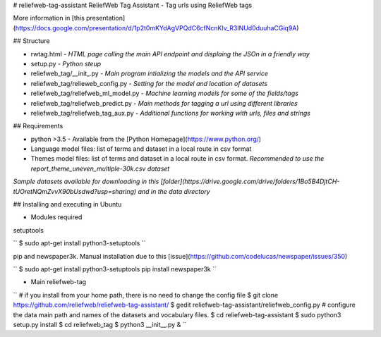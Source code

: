 # reliefweb-tag-assistant
ReliefWeb Tag Assistant - Tag urls using ReliefWeb tags

More information in [this presentation](https://docs.google.com/presentation/d/1p2t0mKYdAgVPQdC6cfNcnKIv_R3INUd0duuhaCGiq9A)

## Structure

- rwtag.html - *HTML page calling the main API endpoint and displaing the JSOn in a friendly way* 
- setup.py - *Python steup*
- reliefweb_tag/__init_.py - *Main program intializing the models and the API service*
- reliefweb_tag/relieweb_config.py - *Setting for the model and location of datasets*
- reliefweb_tag/reliefweb_ml_model.py - *Machine learning models for some of the fields/tags*
- reliefweb_tag/reliefweb_predict.py - *Main methods for tagging a url using different libraries*
- reliefweb_tag/reliefweb_tag_aux.py - *Additional functions for working with urls, files and strings*

## Requirements

- python >3.5 - Available from the [Python Homepage](https://www.python.org/)
- Language model files: list of terms and dataset in a local route in csv format
- Themes model files: list of terms and dataset in a local route in csv format. *Recommended to use the report_theme_uneven_multiple-30k.csv dataset*

*Sample datasets available for downloading in this [folder](https://drive.google.com/drive/folders/1Bo5B4DjtCH-tUOretNQmZvvX90bUsdwd?usp=sharing) and in the data directory*

## Installing and executing in Ubuntu

- Modules required

setuptools

``
$ sudo apt-get install python3-setuptools
``

pip and newspaper3k. Manual installation due to this [issue](https://github.com/codelucas/newspaper/issues/350)

``
$ sudo apt-get install python3-setuptools
pip install newspaper3k
``

- Main reliefweb-tag 

``
# if you install from your home path, there is no need to change the config file
$ git clone https://github.com/reliefweb/reliefweb-tag-assistant/
$ gedit reliefweb-tag-assistant/reliefweb_config.py # configure the data main path and names of the datasets and vocabulary files.
$ cd reliefweb-tag-assistant
$ sudo python3 setup.py install
$ cd reliefweb_tag
$ python3 __init__.py &
``
